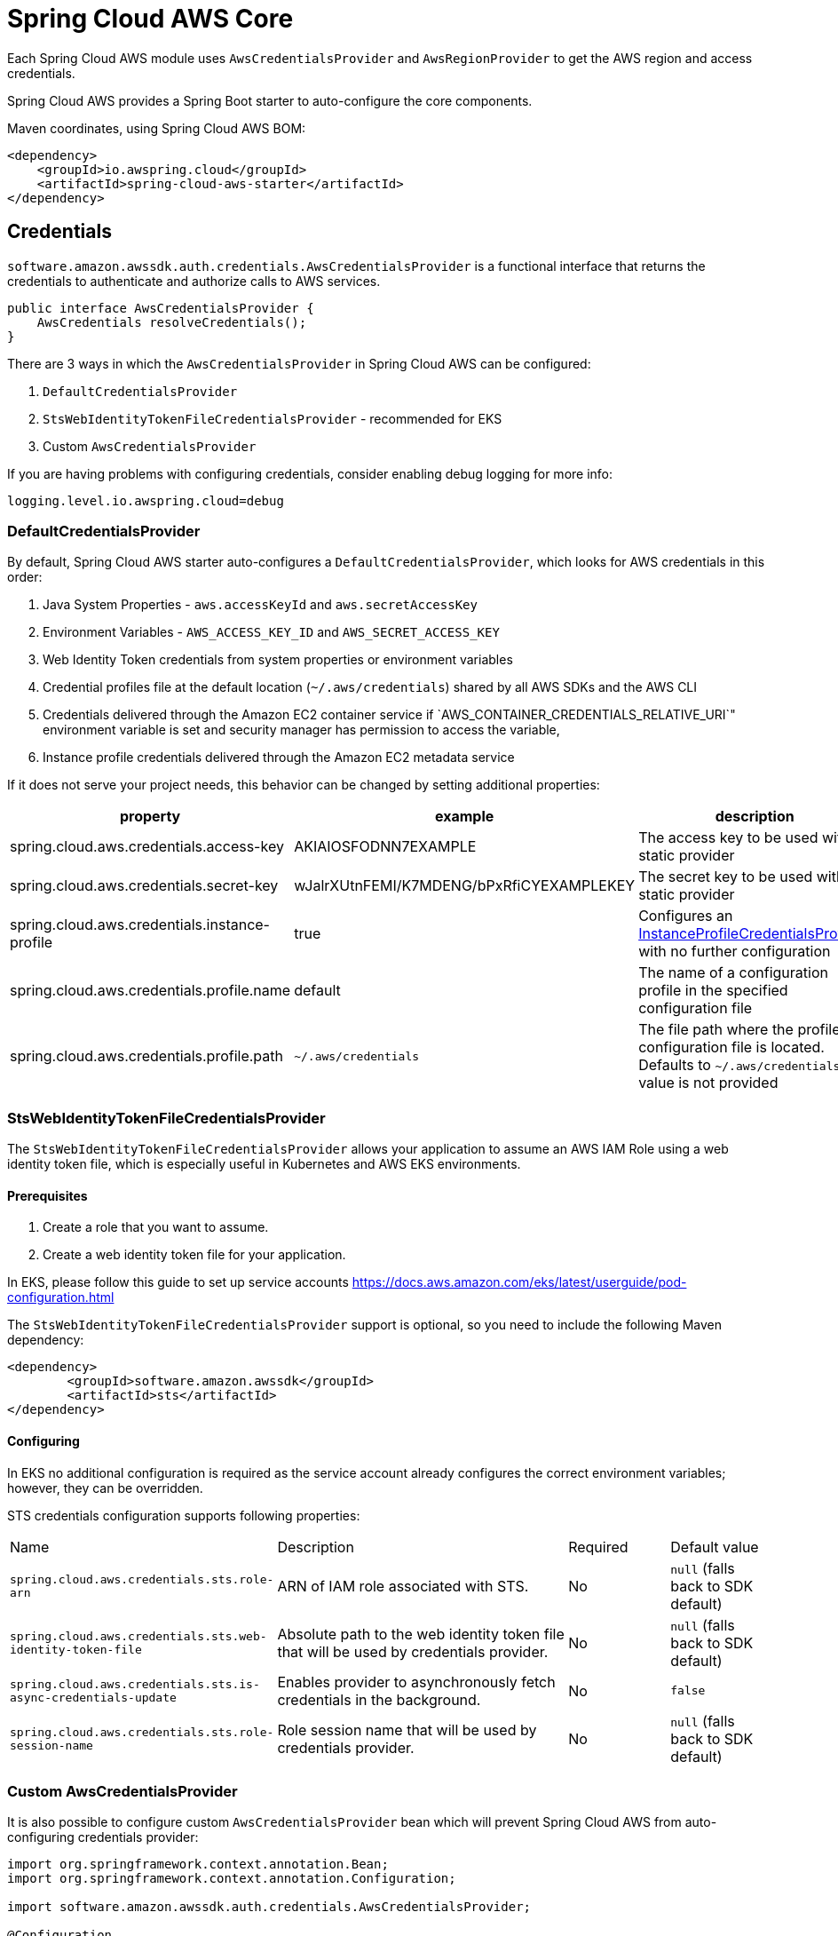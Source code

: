 = Spring Cloud AWS Core

Each Spring Cloud AWS module uses `AwsCredentialsProvider` and `AwsRegionProvider` to get the AWS region and access credentials.

Spring Cloud AWS provides a Spring Boot starter to auto-configure the core components.

Maven coordinates, using Spring Cloud AWS BOM:

[source,xml]
----
<dependency>
    <groupId>io.awspring.cloud</groupId>
    <artifactId>spring-cloud-aws-starter</artifactId>
</dependency>
----

== Credentials

`software.amazon.awssdk.auth.credentials.AwsCredentialsProvider` is a functional interface that returns the credentials to authenticate and authorize calls to AWS services.

[source,java]
----
public interface AwsCredentialsProvider {
    AwsCredentials resolveCredentials();
}
----

There are 3 ways in which the `AwsCredentialsProvider` in Spring Cloud AWS can be configured:

1. `DefaultCredentialsProvider`
2. `StsWebIdentityTokenFileCredentialsProvider` - recommended for EKS
3. Custom `AwsCredentialsProvider`

If you are having problems with configuring credentials, consider enabling debug logging for more info:

[source,properties]
----
logging.level.io.awspring.cloud=debug
----

=== DefaultCredentialsProvider

By default, Spring Cloud AWS starter auto-configures a `DefaultCredentialsProvider`, which looks for AWS credentials in this order:

1. Java System Properties - `aws.accessKeyId` and `aws.secretAccessKey`
2. Environment Variables - `AWS_ACCESS_KEY_ID` and `AWS_SECRET_ACCESS_KEY`
3. Web Identity Token credentials from system properties or environment variables
4. Credential profiles file at the default location (`~/.aws/credentials`) shared by all AWS SDKs and the AWS CLI
5. Credentials delivered through the Amazon EC2 container service if `AWS_CONTAINER_CREDENTIALS_RELATIVE_URI`" environment variable is set and security manager has permission to access the variable,
6. Instance profile credentials delivered through the Amazon EC2 metadata service

If it does not serve your project needs, this behavior can be changed by setting additional properties:

[cols="3*", options="header"]
|===
|property
|example
|description

|spring.cloud.aws.credentials.access-key
|AKIAIOSFODNN7EXAMPLE
|The access key to be used with a static provider

|spring.cloud.aws.credentials.secret-key
|wJalrXUtnFEMI/K7MDENG/bPxRfiCYEXAMPLEKEY
|The secret key to be used with a static provider

|spring.cloud.aws.credentials.instance-profile
|true
|Configures an https://sdk.amazonaws.com/java/api/latest/software/amazon/awssdk/auth/credentials/InstanceProfileCredentialsProvider.html[InstanceProfileCredentialsProvider] with no further configuration

|spring.cloud.aws.credentials.profile.name
|default
|The name of a configuration profile in the specified configuration file

|spring.cloud.aws.credentials.profile.path
|`~/.aws/credentials`
|The file path where the profile configuration file is located. Defaults to `~/.aws/credentials` if a value is not provided
|===

=== StsWebIdentityTokenFileCredentialsProvider

The `StsWebIdentityTokenFileCredentialsProvider` allows your application to assume an AWS IAM Role using a web identity token file, which is especially useful in Kubernetes and AWS EKS environments.

==== Prerequisites
1. Create a role that you want to assume.
2. Create a web identity token file for your application.

In EKS, please follow this guide to set up service accounts https://docs.aws.amazon.com/eks/latest/userguide/pod-configuration.html

The `StsWebIdentityTokenFileCredentialsProvider` support is optional, so you need to include the following Maven dependency:
[source,xml,indent=0]
----
<dependency>
	<groupId>software.amazon.awssdk</groupId>
	<artifactId>sts</artifactId>
</dependency>
----


==== Configuring
In EKS no additional configuration is required as the service account already configures the correct environment variables; however, they can be overridden.

STS credentials configuration supports following properties:

[cols="2,3,1,1"]
|===
| Name | Description | Required | Default value
| `spring.cloud.aws.credentials.sts.role-arn` | ARN of IAM role associated with STS. | No | `null` (falls back to SDK default)
| `spring.cloud.aws.credentials.sts.web-identity-token-file` | Absolute path to the web identity token file that will be used by credentials provider. | No | `null` (falls back to SDK default)
| `spring.cloud.aws.credentials.sts.is-async-credentials-update` | Enables provider to asynchronously fetch credentials in the background. | No | `false`
| `spring.cloud.aws.credentials.sts.role-session-name` | Role session name that will be used by credentials provider. | No | `null` (falls back to SDK default)
|===


=== Custom AwsCredentialsProvider

It is also possible to configure custom `AwsCredentialsProvider` bean which will prevent Spring Cloud AWS from auto-configuring credentials provider:

[source,java,indent=0]
----
import org.springframework.context.annotation.Bean;
import org.springframework.context.annotation.Configuration;

import software.amazon.awssdk.auth.credentials.AwsCredentialsProvider;

@Configuration
class CustomCredentialsProviderConfiguration {

    @Bean
    public AwsCredentialsProvider customAwsCredentialsProvider() {
        return new CustomAWSCredentialsProvider();
    }
}
----

== Region

`software.amazon.awssdk.regions.providers.AwsRegionProvider` is a functional interface that returns the region AWS clients issue requests to.

[source,java]
----
public interface AwsRegionProvider {
    Region getRegion();
}
----

By default, Spring Cloud AWS starter auto-configures a `DefaultAwsRegionProviderChain`, which looks resolves AWS region in this order:

1. Check the `aws.region` system property for the region.
2. Check the `AWS_REGION` environment variable for the region.
3. Check the `{user.home}/.aws/credentials` and `{user.home}/.aws/config` files for the region.
4. If running in EC2, check the EC2 metadata service for the region.

If it does not serve your project needs, this behavior can be changed by setting additional properties:

[cols="3*", options="header"]
|===
|property
|example
|description

|spring.cloud.aws.region.static
|eu-west-1
|A static value for region used by auto-configured AWS clients

|spring.cloud.aws.region.instance-profile
|true
|Configures an https://sdk.amazonaws.com/java/api/latest/software/amazon/awssdk/regions/providers/InstanceProfileRegionProvider.html[InstanceProfileRegionProvider] with no further configuration

|spring.cloud.aws.region.profile.name
|default
|The name of a configuration profile in the specified configuration file

|spring.cloud.aws.region.profile.path
|`~/.aws/credentials`
|The file path where the profile configuration file is located. Defaults to `~/.aws/credentials` if value is not provided
|===

It is also possible to configure custom `AwsRegionProvider` bean which will prevent Spring Cloud AWS from auto-configuring region provider:

[source,java,indent=0]
----
import org.springframework.context.annotation.Bean;
import org.springframework.context.annotation.Configuration;

import software.amazon.awssdk.regions.providers.AwsRegionProvider;

@Configuration
class CustomRegionProviderConfiguration {

    @Bean
    public AwsRegionProvider customRegionProvider() {
        return new CustomRegionProvider();
    }
}
----

== Endpoint

To simplify using services with AWS compatible APIs, or running applications against https://localstack.cloud/[LocalStack], it is possible to configure an endpoint set on all auto-configured AWS clients:

[cols="3*", options="header"]
|===
|property
|example
|description

|`spring.cloud.aws.endpoint`
|`http://localhost:4566`
|endpoint url applied to auto-configured AWS clients
|===

== Customizing AWS Clients

To configure an AWS client with custom HTTP client or `ClientOverrideConfiguration`, define a bean of type `AwsClientConfigurer` with a type parameter indicating configured client builder.

[source,java,indent=0]
----
import io.awspring.cloud.autoconfigure.core.AwsClientCustomizer;
import org.springframework.context.annotation.Bean;

import software.amazon.awssdk.core.client.config.ClientOverrideConfiguration;
import software.amazon.awssdk.http.SdkHttpClient;
import software.amazon.awssdk.http.apache.ApacheHttpClient;
import software.amazon.awssdk.services.sns.SnsClientBuilder;

import java.time.Duration;

@Configuration
class S3AwsClientConfigurerConfiguration {

    @Bean
    AwsClientCustomizer<S3ClientBuilder> s3ClientBuilderAwsClientConfigurer() {
        return new S3AwsClientClientConfigurer();
    }

    static class S3AwsClientClientConfigurer implements AwsClientCustomizer<S3ClientBuilder> {
        @Override
        public ClientOverrideConfiguration overrideConfiguration() {
            return ClientOverrideConfiguration.builder().apiCallTimeout(Duration.ofMillis(500)).build();
        }

        @Override
        public SdkHttpClient httpClient() {
            return ApacheHttpClient.builder().connectionTimeout(Duration.ofMillis(1000)).build();
        }
    }
}
----
